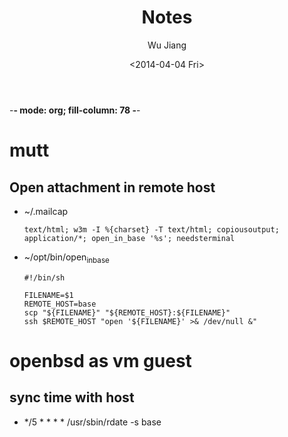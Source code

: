 -*- mode: org; fill-column: 78 -*-
#+TODO: TODO(t) PENDING(p!) WAITING(w@/!) | CANCELED(c@) DONE(d@)
#+TAGS: { @work(w) @home(h) }
#+TAGS: { pl(p) db(d) mobile(m) research(r) }
#+STARTUP: indent
#+STARTUP: lognoteclock-out logredeadline lognoteredeadline logdrawer
#+STARTUP: entitiespretty
#+DRAWERS: COLLABORATOR
#+TITLE: Notes
#+AUTHOR: Wu Jiang
#+EMAIL: wu@morediff.info
#+DATE: <2014-04-04 Fri>


* mutt
** Open attachment in remote host
   - ~/.mailcap
     #+BEGIN_SRC
     text/html; w3m -I %{charset} -T text/html; copiousoutput;
     application/*; open_in_base '%s'; needsterminal
     #+END_SRC
   - ~/opt/bin/open_in_base
     #+BEGIN_SRC
     #!/bin/sh

     FILENAME=$1
     REMOTE_HOST=base
     scp "${FILENAME}" "${REMOTE_HOST}:${FILENAME}"
     ssh $REMOTE_HOST "open '${FILENAME}' >& /dev/null &"
     #+END_SRC

* openbsd as vm guest
** sync time with host
- */5     *       *       *       *       /usr/sbin/rdate -s base
